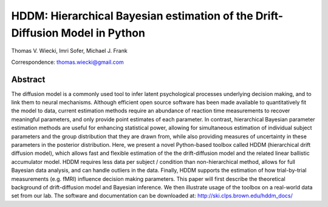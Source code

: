 .. index:: Abstract
.. _chap_abstract:

HDDM: Hierarchical Bayesian estimation of the Drift-Diffusion Model in Python
=============================================================================

Thomas V. Wiecki, Imri Sofer, Michael J. Frank

Correspondence: thomas.wiecki@gmail.com

********
Abstract
********

The diffusion model is a commonly used tool to infer latent
psychological processes underlying decision making, and to link them
to neural mechanisms. Although efficient open source software has been
made available to quantitatively fit the model to data, current
estimation methods require an abundance of reaction time measurements
to recover meaningful parameters, and only provide point estimates of
each parameter.  In contrast, hierarchical Bayesian parameter
estimation methods are useful for enhancing statistical power,
allowing for simultaneous estimation of individual subject parameters
and the group distribution that they are drawn from, while also
providing measures of uncertainty in these parameters in the posterior
distribution. Here, we present a novel Python-based toolbox called
HDDM (hierarchical drift diffusion model), which allows fast and
flexible estimation of the the drift-diffusion model and the related
linear ballistic accumulator model. HDDM requires less data per
subject / condition than non-hierarchical method, allows for full
Bayesian data analysis, and can handle outliers in the data.  Finally,
HDDM supports the estimation of how trial-by-trial measurements
(e.g. fMRI) influence decision making parameters. This paper will
first describe the theoretical background of drift-diffusion model and
Bayesian inference. We then illustrate usage of the toolbox on a
real-world data set from our lab. The software and documentation can
be downloaded at: http://ski.clps.brown.edu/hddm_docs/
